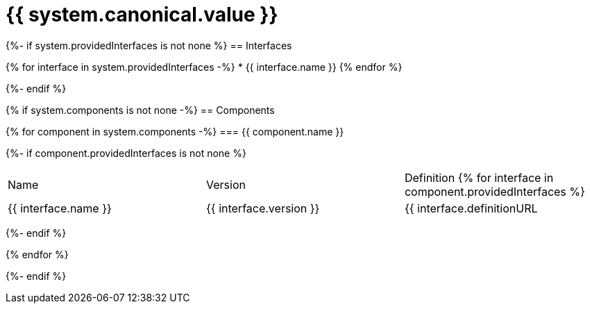 = {{ system.canonical.value }}

{%- if system.providedInterfaces is not none %}
== Interfaces

{% for interface in system.providedInterfaces -%}
* {{ interface.name }}
{% endfor %}

{%- endif %}

{% if system.components is not none -%}
== Components

{% for component in system.components -%}
=== {{ component.name }}

{%- if component.providedInterfaces is not none %}
|===
|Name | Version | Definition
{% for interface in component.providedInterfaces %}
| {{ interface.name }}
| {{ interface.version }}
| {{ interface.definitionURL | github_url}}[{{ interface.definitionURL | basename }}]
{% endfor %}
|===
{%- endif %}

{% endfor %}

{%- endif %}